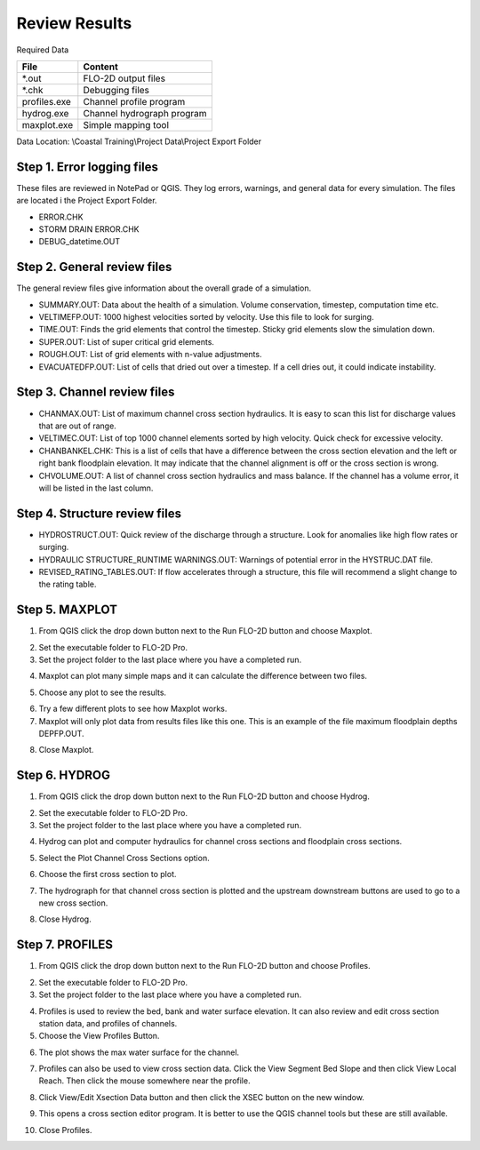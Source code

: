 Review Results
==============

Required Data

================== ============================
**File**           **Content**
================== ============================
\*.out             FLO-2D output files
\*.chk             Debugging files
profiles.exe       Channel profile program
hydrog.exe         Channel hydrograph program
maxplot.exe        Simple mapping tool
================== ============================

Data Location:  \\Coastal Training\\Project Data\\Project Export Folder

Step 1. Error logging files
____________________________

These files are reviewed in NotePad or QGIS.  They log errors, warnings, and general data
for every simulation. The files are located i the Project Export Folder.

- ERROR.CHK

- STORM DRAIN ERROR.CHK

- DEBUG_datetime.OUT

Step 2. General review files
____________________________

The general review files give information about the overall grade of a simulation.

- SUMMARY.OUT: Data about the health of a simulation.  Volume conservation, timestep, computation
  time etc.

- VELTIMEFP.OUT: 1000 highest velocities sorted by velocity.  Use this file to look for surging.

- TIME.OUT: Finds the grid elements that control the timestep.  Sticky grid elements slow
  the simulation down.

- SUPER.OUT: List of super critical grid elements.

- ROUGH.OUT: List of grid elements with n-value adjustments.

- EVACUATEDFP.OUT: List of cells that dried out over a timestep.  If a cell dries out, it could
  indicate instability.

Step 3. Channel review files
____________________________

- CHANMAX.OUT: List of maximum channel cross section hydraulics. It is easy to scan this list for
  discharge values that are out of range.

- VELTIMEC.OUT: List of top 1000 channel elements sorted by high velocity.  Quick check for
  excessive velocity.

- CHANBANKEL.CHK: This is a list of cells that have a difference between the cross section
  elevation and the left or right bank floodplain elevation.  It may indicate that the
  channel alignment is off or the cross section is wrong.

- CHVOLUME.OUT: A list of channel cross section hydraulics and mass balance.  If the channel
  has a volume error, it will be listed in the last column.

Step 4. Structure review files
________________________________

- HYDROSTRUCT.OUT: Quick review of the discharge through a structure.  Look for anomalies like
  high flow rates or surging.

- HYDRAULIC STRUCTURE_RUNTIME WARNINGS.OUT: Warnings of potential error in the HYSTRUC.DAT file.

- REVISED_RATING_TABLES.OUT: If flow accelerates through a structure, this file will recommend
  a slight change to the rating table.

Step 5. MAXPLOT
____________________________

1. From QGIS click the drop down button next to the Run FLO-2D button and choose Maxplot.

.. image:: ../img/Coastal/rev001.png

2. Set the executable folder to FLO-2D Pro.

3. Set the project folder to the last place where you have a completed run.

.. image:: ../img/Coastal/rev002.png

4. Maxplot can plot many simple maps and it can calculate the difference between two files.

.. image:: ../img/Coastal/rev003.png

5. Choose any plot to see the results.

.. image:: ../img/Coastal/rev004.png

6. Try a few different plots to see how Maxplot works.

7. Maxplot will only plot data from results files like this one.  This is an example of the
   file maximum floodplain depths DEPFP.OUT.

.. image:: ../img/Coastal/rev005.png

8. Close Maxplot.

Step 6. HYDROG
____________________________

1. From QGIS click the drop down button next to the Run FLO-2D button and choose Hydrog.

.. image:: ../img/Coastal/rev006.png

2. Set the executable folder to FLO-2D Pro.

3. Set the project folder to the last place where you have a completed run.

.. image:: ../img/Coastal/rev007.png

4. Hydrog can plot and computer hydraulics for channel cross sections and floodplain cross sections.

.. image:: ../img/Coastal/rev008.png

5. Select the Plot Channel Cross Sections option.

.. image:: ../img/Coastal/rev009.png

6. Choose the first cross section to plot.

.. image:: ../img/Coastal/rev010.png

7. The hydrograph for that channel cross section is plotted and the upstream downstream buttons are used to
   go to a new cross section.

.. image:: ../img/Coastal/rev011.png

8. Close Hydrog.

Step 7. PROFILES
____________________________

1. From QGIS click the drop down button next to the Run FLO-2D button and choose Profiles.

.. image:: ../img/Coastal/rev012.png

2. Set the executable folder to FLO-2D Pro.

3. Set the project folder to the last place where you have a completed run.

.. image:: ../img/Coastal/rev013.png

4. Profiles is used to review the bed, bank and water surface elevation.  It can also review and edit cross section
   station data, and profiles of channels.

5. Choose the View Profiles Button.

.. image:: ../img/Coastal/rev014.png

6. The plot shows the max water surface for the channel.

.. image:: ../img/Coastal/rev015.png

7. Profiles can also be used to view cross section data.  Click the View Segment Bed Slope and
   then click View Local Reach.  Then click the mouse somewhere near the profile.

.. image:: ../img/Coastal/viewlocalreach.gif

8. Click View/Edit Xsection Data button and then click the XSEC button on the new window.

.. image:: ../img/Coastal/rev016.png

9. This opens a cross section editor program.  It is better to use the QGIS channel tools but
   these are still available.

.. image:: ../img/Coastal/rev017.png

10. Close Profiles.
